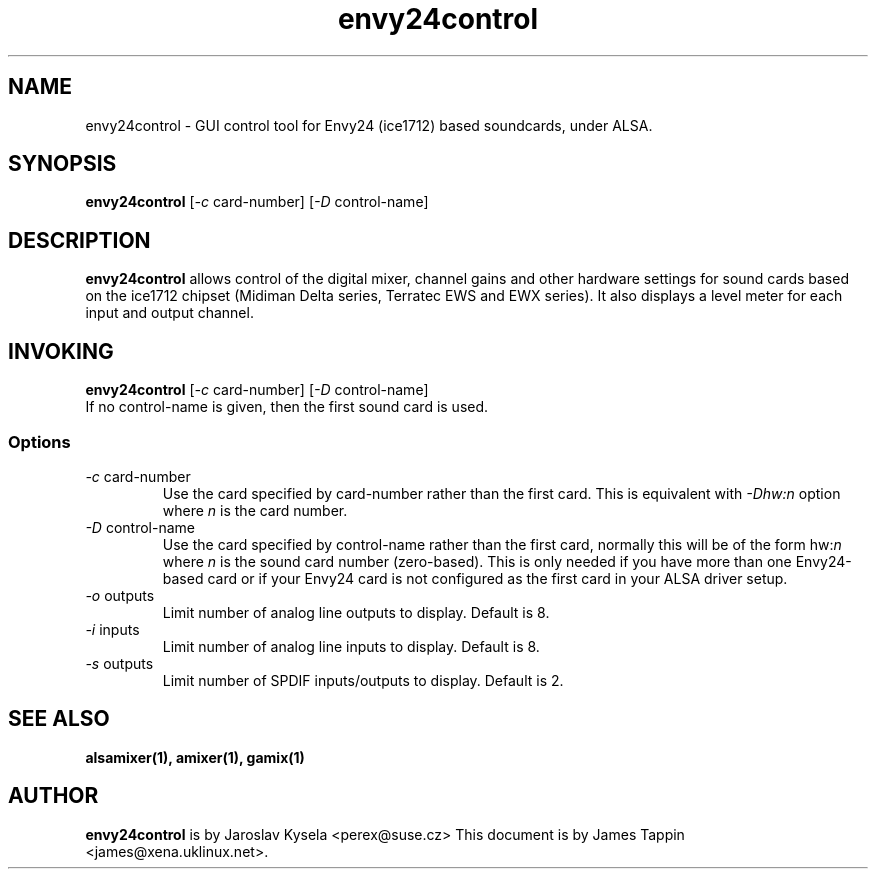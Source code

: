 .TH "envy24control" 1 "6 Oct 2001"
.SH NAME
envy24control \- GUI control tool for Envy24 (ice1712) based
soundcards, under ALSA.

.SH SYNOPSIS
\fBenvy24control\fP [\fI-c\fP card-number] [\fI-D\fP control-name]

.SH DESCRIPTION
\fBenvy24control\fP allows control of the digital mixer, channel gains
and other hardware settings for sound cards based on the ice1712
chipset (Midiman Delta series, Terratec EWS and EWX series). It also
displays a level meter for each input and output channel.

.SH INVOKING

\fBenvy24control\fP [\fI-c\fP card-number] [\fI-D\fP control-name]
.TP
If no control-name is given, then the first sound card is used.

.SS Options
.TP
\fI-c\fP card-number
Use the card specified by card-number rather than the first card.
This is equivalent with \fI-Dhw:n\fP option where \fIn\fP is the card number.
.TP
\fI-D\fP control-name
Use the card specified by control-name rather than the first card,
normally this will be of the form hw:\fIn\fP where \fIn\fP is the sound
card number (zero-based). This is only needed if you have more than one
Envy24-based card or if your Envy24 card is not configured as the first
card in your ALSA driver setup.
.TP
\fI-o\fP outputs
Limit number of analog line outputs to display.  Default is 8.
.TP
\fI-i\fP inputs
Limit number of analog line inputs to display.  Default is 8.
.TP
\fI-s\fP outputs
Limit number of SPDIF inputs/outputs to display.  Default is 2.

.SH SEE ALSO
\fB
alsamixer(1),
amixer(1),
gamix(1)
\fP

.SH AUTHOR
\fBenvy24control\fP is  by Jaroslav Kysela <perex@suse.cz>
This document is by James Tappin <james@xena.uklinux.net>.
